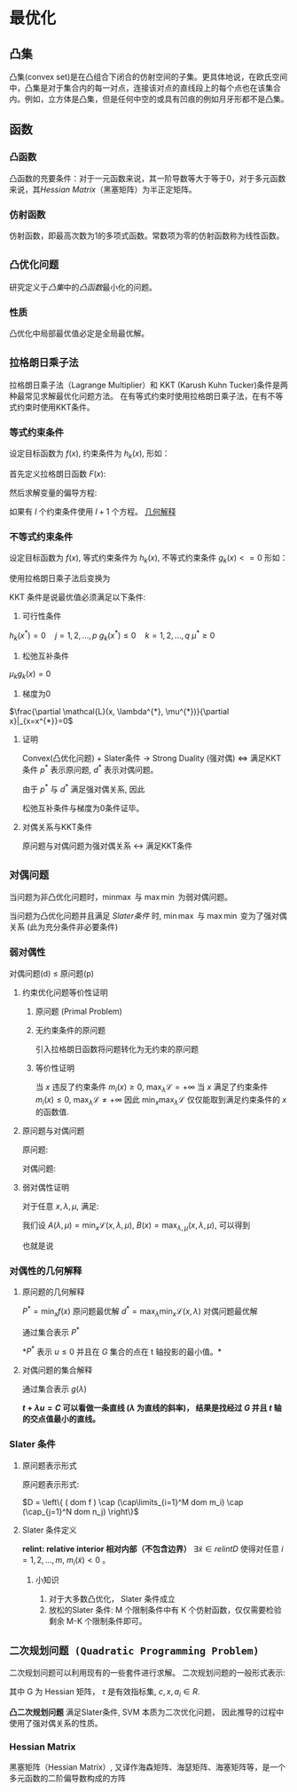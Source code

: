 * 最优化
** 凸集
凸集(convex set)是在凸组合下闭合的仿射空间的子集。更具体地说，在欧氏空间中，凸集是对于集合内的每一对点，连接该对点的直线段上的每个点也在该集合内。例如，立方体是凸集，但是任何中空的或具有凹痕的例如月牙形都不是凸集。
** 函数
*** 凸函数
凸函数的充要条件：对于一元函数来说，其一阶导数等大于等于0，对于多元函数来说，其[[*Hessian Matrix][Hessian Matrix]]（黑塞矩阵）为半正定矩阵。
*** 仿射函数
仿射函数，即最高次数为1的多项式函数。常数项为零的仿射函数称为线性函数。

** ~凸优化问题~
研究定义于[[*%E5%87%B8%E9%9B%86][凸集]]中的[[*%E5%87%B8%E5%87%BD%E6%95%B0][凸函数]]最小化的问题。
*** 性质
凸优化中局部最优值必定是全局最优解。
** ~拉格朗日乘子法~
拉格朗日乘子法（Lagrange Multiplier）和 KKT (Karush Kuhn Tucker)条件是两种最常见求解最优化问题方法。 在有等式约束时使用拉格朗日乘子法，在有不等式约束时使用KKT条件。
*** 等式约束条件
设定目标函数为 $f(x)$, 约束条件为 $h_k(x)$, 形如：
\begin{equation}
\label{eq:1}
\begin{align}
&\min f \left( i \right)\\
&s.t. \quad h_k \left( x \right) = 0 \quad k=1,2,...,l
\end{align}
\end{equation}
首先定义拉格朗日函数 $F(x)$:
                     \begin{equation}
\label{eq:3}
F \left( x, \lambda \right) = f \left( x \right) + \sum\limits_{k=1}^l \lambda_k h_k \left( x \right)
\end{equation}
然后求解变量的偏导方程:
\begin{equation}
\label{eq:4}
\frac{\partial F}{\partial x_i} = 0 \quad ... \quad \frac{\partial F}{\partial \lambda_k} = 0
\end{equation}
如果有 $l$ 个约束条件使用 $l+1$ 个方程。
[[https://www.jianshu.com/p/3c51007cd405][几何解释]]

*** 不等式约束条件
设定目标函数为 $f(x)$, 等式约束条件为 $h_k(x)$, 不等式约束条件 $g_k \left( x \right)<=0$ 形如：
\begin{equation}
\label{eq:1}
\begin{align}
&\min f \left( x \right)\\
&s.t. \quad h_k \left( x \right) = 0 \quad j=1,2,...,p\\
&\qquad g_k \left( X \right) \leqslant 0 \quad k=1,2,...,q
\end{align}
\end{equation}

使用拉格朗日乘子法后变换为
\begin{equation}
\label{eq:8}
L \left( x, \lambda, \mu \right) = f \left( x \right) + \sum\limits_{j=1}^p \lambda_j h_j \left( x \right) + \sum\limits_{k=1}^q \mu_k g_k \left( x \right)
\end{equation}

KKT 条件是说最优值必须满足以下条件:
1. 可行性条件
$h_k \left( x^{*} \right) = 0 \quad j=1,2,...,p$   
$g_k \left( x^{*} \right) \leqslant 0 \quad k=1,2,...,q$
$\mu^{*} \geq 0$
2. 松弛互补条件
$\mu_k g_k(x) = 0$
3. 梯度为0
$\frac{\partial \mathcal{L}(x, \lambda^{*}, \mu^{*})}{\partial x}|_{x=x^{*}}=0$
**** 证明
Convex(凸优化问题) + Slater条件 $\longrightarrow$ Strong Duality (强对偶) $\Longleftrightarrow$ 满足KKT条件
$p^{*}$ 表示原问题, $d^{*}$ 表示对偶问题。
\begin{equation}
\label{eq:2}
\begin{align}
\label{eq:6}
d^{*} &= \max_{\lambda,\mu} m \left( \lambda,\mu \right) = m \left( \lambda^{*}, \mu^{*} \right)\\
&= \min_x \mathcal{L} \left( x, \lambda^{*}, \mu^{*} \right) \\
&\leq \mathcal{L} \left( x^{*} ,\lambda^{*},\mu^{*} \right)\\
&= f \left( x^{*} \right) + \sum\limits_{i=1}^q \mu_i^{*} g_i \left( x^{*} \right)\\
&\leq f \left( x^{*} \right)\\
&= p^{*}
\end{align}
\end{equation}
由于 $p^{*}$ 与 $d^{*}$ 满足强对偶关系, 因此
\begin{equation}
\label{eq:7}
\begin{align}
\label{eq:9}
&\min_x \mathcal{L} \left( x, \lambda^{*}, \mu^{*} \right) = \mathcal{L} \left( x^{*}, \lambda^{*}, \mu^{*} \right) \longrightarrow \frac{\partial \mathcal{L}}{\partial x} = 0\\
&\sum\limits_{i=1}^q \mu_i^{*} g_i \left( x^{*} \right) = 0, \mu_i^{*} g_i \left( x^{*} \right) \leq 0 \longrightarrow \mu_i^{*} g_i \left( x^{*} \right) = 0\
\end{align}
\end{equation}
松弛互补条件与梯度为0条件证毕。
**** 对偶关系与KKT条件
原问题与对偶问题为强对偶关系 $\leftrightarrow$ 满足KKT条件

** ~对偶问题~
当问题为非凸优化问题时，$\min_{} \max$ 与 $\max \min$ 为弱对偶问题。
\begin{equation}
\label{eq:10}
\min \max \mathcal{L} \geqslant \max \min \mathcal{L}
\end{equation}

当问题为凸优化问题并且满足 [[*Slater %E6%9D%A1%E4%BB%B6][Slater条件]] 时, $\min \max$ 与 $\max \min$ 变为了强对偶关系 (此为充分条件非必要条件)
\begin{equation}
\label{eq:10}
\min \max \mathcal{L} = \max \min \mathcal{L}
\end{equation}
*** 弱对偶性
对偶问题(d) $\leq$ 原问题(p)
**** 约束优化问题等价性证明
***** 原问题 (Primal Problem)
\begin{equation}
\label{eq:12}
\begin{align}
\label{eq:13}
&\min_{x\in \mathbb{R}^P} f \left( x \right) \\
&s.t. \quad m_i \left( x \right) \leq 0, i=1,...,M\\
&\qquad n_j \left( x \right) = 0, j =1,...,N
\end{align}
\end{equation}
***** 无约束条件的原问题
引入拉格朗日函数将问题转化为无约束的原问题
\begin{equation}
\label{eq:14}
\begin{align}
\label{eq:15}
&\mathcal{L} \left( x,\lambda, \mu \right) = f \left( x \right) + \sum\limits_{i=1}^M \lambda_i m_i + \sum\limits_{j=1}^N \mu_{j} n_j\\
& \min_x \max_{\lambda,\mu} \mathcal{L} \left( x, \lambda, \mu \right) \\
& s.t. \quad \lambda_i  \geq 0
\end{align}
\end{equation}
***** 等价性证明
当 $x$ 违反了约束条件 $m_i \left( x \right) \geq 0$, $\max_{\lambda} \mathcal{L} = +\infty$
当 $x$ 满足了约束条件 $m_i \left( x \right) \leq 0$, $\max_{\lambda} \mathcal{L} \neq +\infty$  
因此 $\min_x \max_{\lambda} \mathcal{L}$ 仅仅能取到满足约束条件的 $x$ 的函数值.

**** 原问题与对偶问题
原问题:
\begin{equation}
\label{eq:20}
\min_x \max_{\lambda,\mu} \mathcal{L} \left( x, \lambda,\mu \right)
\end{equation}
对偶问题:
\begin{equation}
\label{eq:21}
\max_{\lambda,\mu} \min_x \mathcal{L} \left( x,\lambda,\mu \right) 
\end{equation}
**** 弱对偶性证明
对于任意 $x,\lambda,\mu$, 满足:
\begin{equation}
\label{eq:16}
\min_x \mathcal{L} \left( x,\lambda,\mu \right) \leq \mathcal{L} \left( x,\lambda,\mu \right) \leq \max_{\lambda,\mu} \left( x,\lambda,\mu \right)
\end{equation}
我们设 $A(\lambda,\mu) = \min_x \mathcal{L} \left( x,\lambda,\mu \right)$, $B(x) = \max_{\lambda,\mu} \left( x,\lambda,\mu \right)$, 可以得到
\begin{equation}
\label{eq:17}
A \left( \lambda,\mu \right) \leq B \left( x \right)
\end{equation}
也就是说 
\begin{equation}
\label{eq:18}
\begin{align}
\label{eq:19}
&\max_{\lambda,\mu} A \left( \lambda,\mu \right) \leq \min_x B \left( x \right)\\
&\max_{\lambda,\mu} \min_x \mathcal{L} \left( x,\lambda,\mu \right) \leq \min_x \max_{\lambda,\mu} \mathcal{L} \left( x, \lambda,\mu \right)
\end{align}
\end{equation}
*** 对偶性的几何解释
**** 原问题的几何解释
$P^{* } = \min_x f \left( x \right)$ 原问题最优解
$d^{* } = \max_{\lambda} \min_x \mathcal{L} \left( x, \lambda \right)$  对偶问题最优解
\begin{equation}
\label{eq:24}
\begin{align}
\label{eq:25}
G &= \left\{ \left( m_1 \left( x \right), f \left( x \right) \right) | x\in D \right\}\\
&= \left\{ \left( u,t \right) | x \in D \right\}
\end{align}
\end{equation}

通过集合表示 $P^{*}$
\begin{equation}
\label{eq:26}
P^{*} = inf \left\{ t | \left( u,t \right) \in G, u \leq 0 \right\}
\end{equation}
*$P^*$ 表示 $u \leq 0$ 并且在 $G$ 集合的点在 t 轴投影的最小值。*

**** 对偶问题的集合解释
\begin{equation}
\label{eq:27}
\begin{align}
\label{eq:28}
d^{*} &= \max_{\lambda} \min_x \mathcal{L} \left( x, \lambda \right) \\
&= \max_{\lambda} \min_x \left( t + \lambda u \right)\\
&= \max_{\lambda} g \left( \lambda \right)\\
\end{align}
\end{equation}
通过集合表示 $g \left( \lambda \right)$
\begin{equation}
\label{eq:30}
g \left( \lambda \right) = inf \left\{ t + \lambda u | \left( u,t \right) \in G \right\}
\end{equation}
 *$t + \lambda u = C$ 可以看做一条直线 ($\lambda$ 为直线的斜率)， 结果是找经过 $G$ 并且 $t$ 轴的交点值最小的直线。*

*** Slater 条件
**** 原问题表示形式
原问题表示形式:
\begin{equation}
\label{eq:31}
\begin{align}
\label{eq:32}
&\min f \left( x \right)\\
&s.t. \quad m_i \left( x \right) \leq 0, i=1,...,M\\
&\qquad n_i \left( x \right) \leq 0, i=1,...,N
\end{align}
\end{equation}
$D = \left\{ ( dom f ) \cap (\cap\limits_{i=1}^M dom m_i) \cap (\cap_{j=1}^N dom n_j) \right\}$
**** Slater 条件定义
*relint: relative interior 相对内部（不包含边界）*
$\exists \tilde{x} \in relint D$ 使得对任意 $i=1,2,...,m$, $m_i \left(\tilde{x}\right) < 0$ 。
***** 小知识
1. 对于大多数凸优化， Slater 条件成立
2. 放松的Slater 条件: M 个限制条件中有 K 个仿射函数，仅仅需要检验剩余 M-K 个限制条件即可。 
** ~二次规划问题 (Quadratic Programming Problem)~
二次规划问题可以利用现有的一些套件进行求解。
二次规划问题的一般形式表示:
\begin{equation}
\label{eq:5}
\begin{align}
&\min_x q \left( x \right) = \frac{1}{2} x^T G x + x^Tc \\
&s.t. \quad a_i^T x \geq b_i, \quad i \in \tau
\end{align}
\end{equation}
其中 G 为 Hessian 矩阵， $\tau$ 是有效指标集, $c, x, a_i \in R$. 

*凸二次规划问题* 满足Slater条件, SVM 本质为二次优化问题， 因此推导的过程中使用了强对偶关系的性质。
*** Hessian Matrix
黑塞矩阵（Hessian Matrix）, 又译作海森矩阵、海瑟矩阵、海塞矩阵等，是一个多元函数的二阶偏导数构成的方阵

